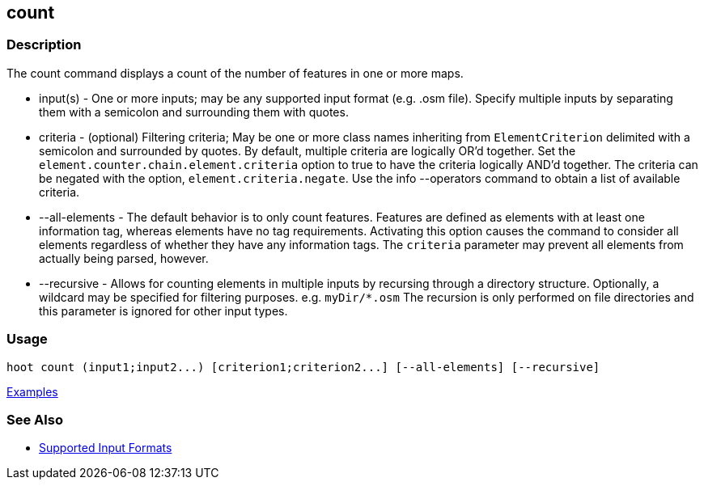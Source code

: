 [[count]]
== count

=== Description

The +count+ command displays a count of the number of features in one or more maps.

* +input(s)+       - One or more inputs; may be any supported input format (e.g. .osm file). Specify multiple inputs 
                     by separating them with a semicolon and surrounding them with quotes.
* +criteria+       - (optional) Filtering criteria; May be one or more class names inheriting from `ElementCriterion` 
                     delimited with a semicolon and surrounded by quotes. By default, multiple criteria are logically 
                     OR'd together. Set the `element.counter.chain.element.criteria` option to true to have the 
                     criteria logically AND'd together. The criteria can be negated with the option, 
                     `element.criteria.negate`. Use the +info --operators+ command to obtain a list of available criteria.
* +--all-elements+ - The default behavior is to only count features. Features are defined as elements with at least 
                     one information tag, whereas elements have no tag requirements. Activating this option causes the 
                     command to consider all elements regardless of whether they have any information tags. The `criteria`
                     parameter may prevent all elements from actually being parsed, however.
* +--recursive+    - Allows for counting elements in multiple inputs by recursing through a directory structure. 
                     Optionally, a wildcard may be specified for filtering purposes. e.g. `myDir/*.osm` The recursion is 
                     only performed on file directories and this parameter is ignored for other input types.

=== Usage

--------------------------------------
hoot count (input1;input2...) [criterion1;criterion2...] [--all-elements] [--recursive]
--------------------------------------

https://github.com/ngageoint/hootenanny/blob/master/docs/user/CommandLineExamples.asciidoc#count-all-features-in-a-map[Examples]

=== See Also

* https://github.com/ngageoint/hootenanny/blob/master/docs/user/SupportedDataFormats.asciidoc#applying-changes-1[Supported Input Formats]
